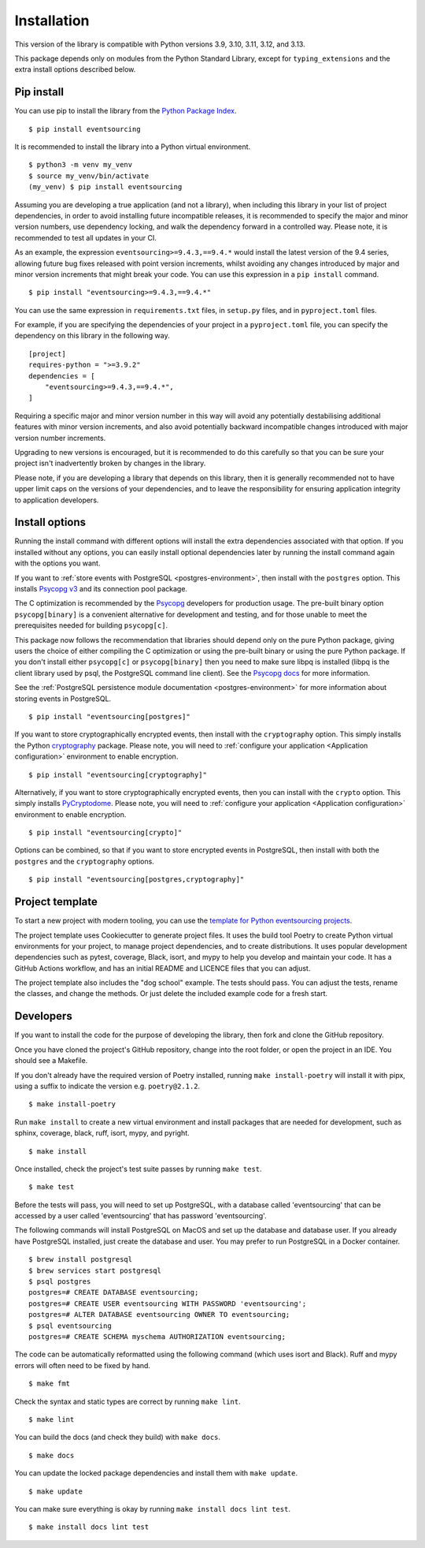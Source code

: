 ============
Installation
============

This version of the library is compatible with Python versions 3.9,
3.10, 3.11, 3.12, and 3.13.

This package depends only on modules from the Python Standard Library,
except for ``typing_extensions`` and the extra install options described below.


Pip install
===========

You can use pip to install the library from the
`Python Package Index <https://pypi.org/project/eventsourcing/>`_.

::

    $ pip install eventsourcing

It is recommended to install the library into a Python virtual environment.

::

    $ python3 -m venv my_venv
    $ source my_venv/bin/activate
    (my_venv) $ pip install eventsourcing


Assuming you are developing a true application (and not a library), when including this library
in your list of project dependencies, in order to avoid installing future incompatible releases,
it is recommended to specify the major and minor version numbers, use dependency locking, and walk
the dependency forward in a controlled way. Please note, it is recommended to test all updates in
your CI.

As an example, the expression ``eventsourcing>=9.4.3,==9.4.*`` would install the latest version of
the 9.4 series, allowing future bug fixes released with point version increments, whilst avoiding
any changes introduced by major and minor version increments that might break your code. You can use
this expression in a ``pip install`` command.

::

    $ pip install "eventsourcing>=9.4.3,==9.4.*"

You can use the same expression in ``requirements.txt`` files, in ``setup.py`` files, and
in ``pyproject.toml`` files.

For example, if you are specifying the dependencies of your project in a ``pyproject.toml``
file, you can specify the dependency on this library in the following way.

::

    [project]
    requires-python = ">=3.9.2"
    dependencies = [
        "eventsourcing>=9.4.3,==9.4.*",
    ]


Requiring a specific major and minor version number in this way will avoid any
potentially destabilising additional features with minor version increments, and
also avoid potentially backward incompatible changes introduced with major version
number increments.

Upgrading to new versions is encouraged, but it is recommended to do this carefully
so that you can be sure your project isn't inadvertently broken by changes in the library.

Please note, if you are developing a library that depends on this library, then it is
generally recommended not to have upper limit caps on the versions of your dependencies,
and to leave the responsibility for ensuring application integrity to application developers.

Install options
===============

Running the install command with different options will install
the extra dependencies associated with that option. If you installed
without any options, you can easily install optional dependencies
later by running the install command again with the options you want.

If you want to :ref:`store events with PostgreSQL <postgres-environment>`, then install with
the ``postgres`` option. This installs `Psycopg v3 <https://pypi.org/project/psycopg/>`_
and its connection pool package.

The C optimization is recommended by the `Psycopg <https://www.psycopg.org>`_  developers for production usage.
The pre-built binary option ``psycopg[binary]`` is a convenient alternative for development and testing, and
for those unable to meet the prerequisites needed for building ``psycopg[c]``.

This package now follows the recommendation that libraries should depend only on the pure Python package, giving
users the choice of either compiling the C optimization or using the pre-built binary or using the pure
Python package. If you don't install either ``psycopg[c]`` or ``psycopg[binary]`` then you need to make sure
libpq is installed (libpq is the client library used by psql, the PostgreSQL command line client). See
the `Psycopg docs <https://www.psycopg.org/psycopg3/docs/basic/install.html#pure-python-installation>`_ for more
information.

See the :ref:`PostgreSQL persistence module documentation <postgres-environment>` for more information about storing
events in PostgreSQL.

::

    $ pip install "eventsourcing[postgres]"


If you want to store cryptographically encrypted events,
then install with the ``cryptography`` option. This simply installs
the Python `cryptography <https://pypi.org/project/cryptography/>`_ package.
Please note, you will need to :ref:`configure your application <Application configuration>`
environment to enable encryption.

::

    $ pip install "eventsourcing[cryptography]"


Alternatively, if you want to store cryptographically encrypted events,
then you can install with the ``crypto`` option. This simply installs
`PyCryptodome <https://pypi.org/project/pycryptodome/>`_.
Please note, you will need to :ref:`configure your application <Application configuration>`
environment to enable encryption.

::

    $ pip install "eventsourcing[crypto]"


Options can be combined, so that if you want to store encrypted events in PostgreSQL,
then install with both the ``postgres`` and the ``cryptography`` options.

::

    $ pip install "eventsourcing[postgres,cryptography]"


.. _Template:

Project template
================

To start a new project with modern tooling, you can use the
`template for Python eventsourcing projects <https://github.com/pyeventsourcing/cookiecutter-eventsourcing#readme>`_.

The project template uses Cookiecutter to generate project files.
It uses the build tool Poetry to create Python virtual environments
for your project, to manage project dependencies, and to create distributions.
It uses popular development dependencies such as pytest, coverage, Black,
isort, and mypy to help you develop and maintain your code. It has a GitHub
Actions workflow, and has an initial README and LICENCE files that you
can adjust.

The project template also includes the "dog school" example. The tests
should pass. You can adjust the tests, rename the classes, and change the
methods. Or just delete the included example code for a fresh start.


Developers
==========

If you want to install the code for the purpose of developing the library, then
fork and clone the GitHub repository.

Once you have cloned the project's GitHub repository, change into the root folder,
or open the project in an IDE. You should see a Makefile.

If you don't already have the required version of Poetry installed, running
``make install-poetry`` will install it with pipx, using a suffix to indicate
the version e.g. ``poetry@2.1.2``.

::

    $ make install-poetry


Run ``make install`` to create a new virtual environment and install packages that
are needed for development, such as sphinx, coverage, black, ruff, isort, mypy,
and pyright.

::

    $ make install


Once installed, check the project's test suite passes by running ``make test``.

::

    $ make test


Before the tests will pass, you will need to set up PostgreSQL, with a database
called 'eventsourcing' that can be accessed by a user called 'eventsourcing'
that has password 'eventsourcing'.

The following commands will install PostgreSQL on MacOS and set up the database and
database user. If you already have PostgreSQL installed, just create the database
and user. You may prefer to run PostgreSQL in a Docker container.

::

    $ brew install postgresql
    $ brew services start postgresql
    $ psql postgres
    postgres=# CREATE DATABASE eventsourcing;
    postgres=# CREATE USER eventsourcing WITH PASSWORD 'eventsourcing';
    postgres=# ALTER DATABASE eventsourcing OWNER TO eventsourcing;
    $ psql eventsourcing
    postgres=# CREATE SCHEMA myschema AUTHORIZATION eventsourcing;


The code can be automatically reformatted using the following command
(which uses isort and Black). Ruff and mypy errors will often need
to be fixed by hand.

::

    $ make fmt


Check the syntax and static types are correct by running ``make lint``.

::

    $ make lint


You can build the docs (and check they build) with ``make docs``.

::

    $ make docs

You can update the locked package dependencies and install them with ``make update``.

::

    $ make update

You can make sure everything is okay by running ``make install docs lint test``.

::

    $ make install docs lint test
